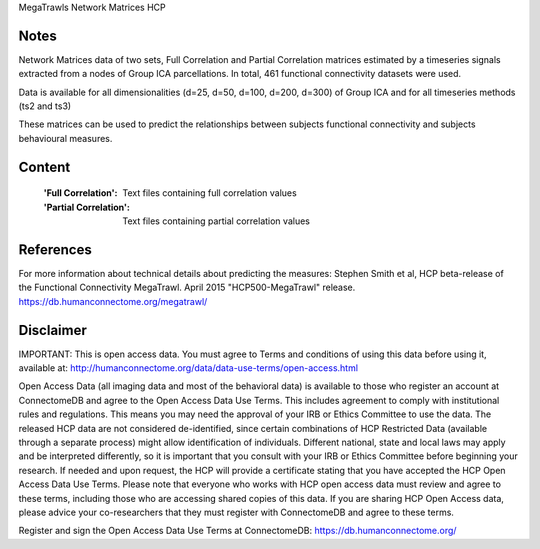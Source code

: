 MegaTrawls Network Matrices HCP


Notes
-----
Network Matrices data of two sets, Full Correlation and Partial Correlation
matrices estimated by a timeseries signals extracted from a nodes of Group ICA
parcellations. In total, 461 functional connectivity datasets were used.

Data is available for all dimensionalities (d=25, d=50, d=100, d=200, d=300)
of Group ICA and for all timeseries methods (ts2 and ts3)

These matrices can be used to predict the relationships between subjects
functional connectivity and subjects behavioural measures.


Content
-------
    :'Full Correlation': Text files containing full correlation values
    :'Partial Correlation': Text files containing partial correlation values


References
----------
For more information about technical details about predicting the measures:
Stephen Smith et al, HCP beta-release of the Functional Connectivity MegaTrawl.
April 2015 "HCP500-MegaTrawl" release.
https://db.humanconnectome.org/megatrawl/

                        
Disclaimer
----------
IMPORTANT: This is open access data. You must agree to Terms and conditions
of using this data before using it, available at:
http://humanconnectome.org/data/data-use-terms/open-access.html

Open Access Data (all imaging data and most of the behavioral data)
is available to those who register an account at ConnectomeDB and agree to
the Open Access Data Use Terms. This includes agreement to comply with
institutional rules and regulations. This means you may need the approval
of your IRB or Ethics Committee to use the data. The released HCP data are
not considered de-identified, since certain combinations of HCP Restricted
Data (available through a separate process) might allow identification of
individuals. Different national, state and local laws may apply and be
interpreted differently, so it is important that you consult with your IRB
or Ethics Committee before beginning your research. If needed and upon
request, the HCP will provide a certificate stating that you have accepted the
HCP Open Access Data Use Terms. Please note that everyone who works with HCP
open access data must review and agree to these terms, including those who are
accessing shared copies of this data. If you are sharing HCP Open Access data,
please advice your co-researchers that they must register with ConnectomeDB
and agree to these terms.

Register and sign the Open Access Data Use Terms at
ConnectomeDB: https://db.humanconnectome.org/
